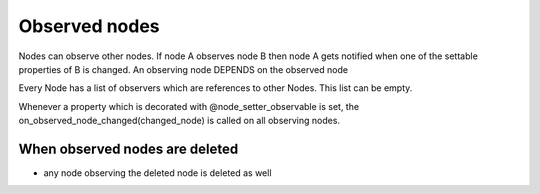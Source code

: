 Observed nodes
==============

Nodes can observe other nodes. If node A observes node B then node A gets notified when one of the settable properties of B is changed.
An observing node DEPENDS on the observed node

Every Node has a list of observers which are references to other Nodes. This list can be empty.

Whenever a property which is decorated with @node_setter_observable is set, the on_observed_node_changed(changed_node) is called on all observing nodes.


When observed nodes are deleted
--------------------------------

- any node observing the deleted node is deleted as well
